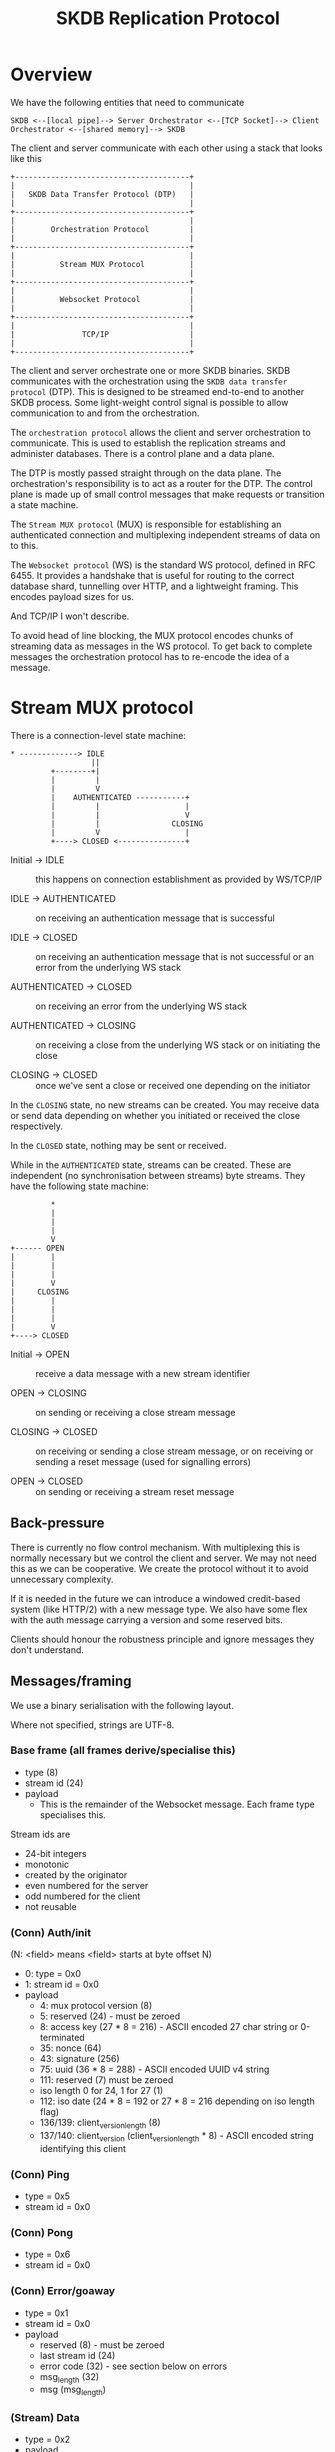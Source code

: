 #+TITLE: SKDB Replication Protocol

* Overview

We have the following entities that need to communicate

#+BEGIN_EXAMPLE
  SKDB <--[local pipe]--> Server Orchestrator <--[TCP Socket]--> Client Orchestrator <--[shared memory]--> SKDB
#+END_EXAMPLE

The client and server communicate with each other using a stack that
looks like this

#+BEGIN_EXAMPLE
  +---------------------------------------+
  |                                       |
  |   SKDB Data Transfer Protocol (DTP)   |
  |                                       |
  +---------------------------------------+
  |                                       |
  |        Orchestration Protocol         |
  |                                       |
  +---------------------------------------+
  |                                       |
  |          Stream MUX Protocol          |
  |                                       |
  +---------------------------------------+
  |                                       |
  |          Websocket Protocol           |
  |                                       |
  +---------------------------------------+
  |                                       |
  |               TCP/IP                  |
  |                                       |
  +---------------------------------------+
#+END_EXAMPLE

The client and server orchestrate one or more SKDB binaries. SKDB
communicates with the orchestration using the ~SKDB data transfer
protocol~ (DTP). This is designed to be streamed end-to-end to another
SKDB process. Some light-weight control signal is possible to allow
communication to and from the orchestration.

The ~orchestration protocol~ allows the client and server orchestration
to communicate. This is used to establish the replication streams and
administer databases. There is a control plane and a data plane.

The DTP is mostly passed straight through on the data plane. The
orchestration's responsibility is to act as a router for the DTP. The
control plane is made up of small control messages that make requests
or transition a state machine.

The ~Stream MUX protocol~ (MUX) is responsible for establishing an
authenticated connection and multiplexing independent streams of data
on to this.

The ~Websocket protocol~ (WS) is the standard WS protocol, defined in
RFC 6455. It provides a handshake that is useful for routing to the
correct database shard, tunnelling over HTTP, and a lightweight
framing. This encodes payload sizes for us.

And TCP/IP I won't describe.


To avoid head of line blocking, the MUX protocol encodes chunks of
streaming data as messages in the WS protocol. To get back to complete
messages the orchestration protocol has to re-encode the idea of a
message.

* Stream MUX protocol

There is a connection-level state machine:

#+BEGIN_EXAMPLE
  ,* -------------> IDLE
                    ||
           +--------+|
           |         |
           |         V
           |    AUTHENTICATED -----------+
           |         |                   |
           |         |                   V
           |         |                CLOSING
           |         V                   |
           +----> CLOSED <---------------+
#+END_EXAMPLE

- Initial -> IDLE :: this happens on connection establishment as
  provided by WS/TCP/IP

- IDLE -> AUTHENTICATED :: on receiving an authentication message that
  is successful

- IDLE -> CLOSED :: on receiving an authentication message that is not
  successful or an error from the underlying WS stack

- AUTHENTICATED -> CLOSED :: on receiving an error from the underlying
  WS stack

- AUTHENTICATED -> CLOSING :: on receiving a close from the underlying
  WS stack or on initiating the close

- CLOSING -> CLOSED :: once we've sent a close or received one
  depending on the initiator

In the ~CLOSING~ state, no new streams can be created. You may receive
data or send data depending on whether you initiated or received the
close respectively.

In the ~CLOSED~ state, nothing may be sent or received.

While in the ~AUTHENTICATED~ state, streams can be created. These are
independent (no synchronisation between streams) byte streams. They
have the following state machine:

#+BEGIN_EXAMPLE
           ,*
           |
           |
           |
           V
  +------ OPEN
  |        |
  |        |
  |        |
  |        V
  |     CLOSING
  |        |
  |        |
  |        |
  |        V
  +----> CLOSED
#+END_EXAMPLE

- Initial -> OPEN :: receive a data message with a new stream identifier

- OPEN -> CLOSING :: on sending or receiving a close stream message

- CLOSING -> CLOSED :: on receiving or sending a close stream message,
  or on receiving or sending a reset message (used for signalling errors)

- OPEN -> CLOSED :: on sending or receiving a stream reset message

** Back-pressure

There is currently no flow control mechanism. With multiplexing this
is normally necessary but we control the client and server. We may not
need this as we can be cooperative. We create the protocol without it
to avoid unnecessary complexity.

If it is needed in the future we can introduce a windowed credit-based
system (like HTTP/2) with a new message type. We also have some flex
with the auth message carrying a version and some reserved bits.

Clients should honour the robustness principle and ignore messages
they don't understand.

** Messages/framing

We use a binary serialisation with the following layout.

Where not specified, strings are UTF-8.

*** Base frame (all frames derive/specialise this)

- type (8)
- stream id (24)
- payload
  - This is the remainder of the Websocket message. Each frame type
    specialises this.

Stream ids are

- 24-bit integers
- monotonic
- created by the originator
- even numbered for the server
- odd numbered for the client
- not reusable

*** (Conn) Auth/init

(N: <field> means <field> starts at byte offset N)

- 0: type = 0x0
- 1: stream id = 0x0
- payload
  - 4: mux protocol version (8)
  - 5: reserved (24) - must be zeroed
  - 8: access key (27 * 8 = 216) - ASCII encoded 27 char string or 0-terminated
  - 35: nonce (64)
  - 43: signature (256)
  - 75: uuid (36 * 8 = 288) - ASCII encoded UUID v4 string
  - 111: reserved (7) must be zeroed
  - iso length 0 for 24, 1 for 27 (1)
  - 112: iso date (24 * 8 = 192 or 27 * 8 = 216 depending on iso length flag)
  - 136/139: client_version_length (8)
  - 137/140: client_version (client_version_length * 8) - ASCII encoded string identifying this client

*** (Conn) Ping

- type = 0x5
- stream id = 0x0

*** (Conn) Pong

- type = 0x6
- stream id = 0x0

*** (Conn) Error/goaway

- type = 0x1
- stream id = 0x0
- payload
  - reserved (8) - must be zeroed
  - last stream id (24)
  - error code (32) - see section below on errors
  - msg_length (32)
  - msg (msg_length)

*** (Stream) Data

- type = 0x2
- payload

*** (Stream) Close

- type = 0x3
- no payload

*** (Stream) Reset

- type = 0x4
- payload
  - error code (32) - see section below on errors
  - msg_length (32)
  - msg (msg_length)

* Orchestration protocol

This layer is understood and stripped by the orchestration. The
control messages direct these mechanisms, usually causing some change
to an SKDB process - starting one usually. The data messages are
de-framed and then passed through to SKDB. Data may be aggregated
first if the SKDB binary doesn't support streaming data over a pipe
(JS does not). This requirement is why the protocol supports a FIN
flag to indicate data boundaries for processing.

All messages at this layer are sent as data frames in the streaming
MUX layer.

Control messages are sent 'complete' - there's no streaming. They
should end up as a single data frame in the streaming layer, a single
message in the web socket layer, and likely a single datagram at the
TCP/IP layer.

Data messages can be streamed. They may be broken up in to many data
messages in the streaming layer to enable interleaving and prevent HOL
blocking.

All streams and control messages are currently initiated by the
client, but the stack supports server initiation and we may use this
in the future.

** State machines

This layer is all about establishing streams and transferring data. We
have many simple state machines. They are described very briefly here.

- Req/response orchestrating SKDB:
  - Query request. Result set response in the data plane
  - Schema query request. SQL response in the data plane

- Req/response but at the level of orchestration
  - Create db request. Credentials response
  - Create user request. Credentials response

- Mirror to local - client-driven receive table request
  - send ~request tail~ message to transition in to client consuming tail output using write-csv
    - the write-csv acks are dropped
    - this connection is half-duplex, just the server transmitting

- Mirror to remote - client-driven push table promise
  - send ~push promise~ message to transition in to server consuming update output using write-csv
    - the write-csv acks are consumed by a write-csv to the metadata table on the client
    - this connection is full duplex

** Messaging/framing

We use a binary serialisation with the following layout.

Where not specified, strings are UTF-8.

*** Base frame

- type (8)
- payload

*** Control messages

- query
  - type = 0x1
  - reserved (4) - must be zeroed
  - format (4) (enum: 0x0 - json, 0x1 - raw, 0x2 - csv)
  - query_length (32) - in bytes
  - query (query_length * 8)

- request tail
  - type = 0x2
  - reserved (24) - padding if you like - must be zeroed
  - since (64)
  - table_name_length (16) - in bytes
  - table_name (table_name_length * 8)

  - from here the fields are optional - they were not in the original spec
    - filter_expr_length (16) - in bytes
    - filter_expr (filter_expr_length * 8)

- push promise
  - type = 0x3
  - reserved (24) - padding if you like - must be zeroed

- schema
  - type = 0x4
  - reserved (4) - must be zeroed
  - scope enum (4) - 0 if all, 1 if table, 2 if view, other values are reserved
    - if all, then there is no name nor name_length, nor suffix_length, nor suffix
  - name_length (16) - in bytes
  - name (name_length * 8)
  - suffix_length (16) - in bytes
  - suffix (suffix_length * 8)

- create db
  - type = 0x5
  - name_length (16) - in bytes
  - name (name_length * 8)

- create user
  - type = 0x6

- credentials response
  - type = 0x80
  - access key (27 * 8 = 216) - ASCII encoded 27 char string or 0-terminated
  - private key (256)

*** Data message

This must support reading a stream from SKDB, sending a stream in
chunks to allow interleaving, and reassembling to apply in batch.

It must also support reading a batch and streaming to SKDB - but this
is the much easier case to handle.

There is no interleaving of different data messages, we use different
streams in the layer below for that. We can assume that all data
messages are received in order and are combined when a fin flag is
set.

Like Websockets, we can allow control messages (with a type other
than 0) to interleave with the fragments. Although today we have none
that would make sense and the state machines are too simple to require
that.

The serialisation is:

- type = 0x0
- reserved (7)
- fin flag (1)
- payload

* SKDB data transfer protocol

There are plans to re-design this protocol and use a binary
serialisation for efficient processing; this section is intentionally
brief.

----

Today this is a text-based protocol using a combination of
tab-separated and comma-separated data fields. There is encoding for a
reset control signal and a check-pointing mechanism - including acks
from write-csv.

Lines beginning with a colon act as control signals to the orchestration layer.

- Checkpoint lines (of the form ":123 456") allow setting the fin flag in the
  orchestration protocol data message and knowing when to flush.  Checkpoint
  zero (i.e. a line of the form ":0") is used during initialization to allow the
  client to start processing data before receiving a fully consistent snapshot
  from the server.
- Reset/reboot signals (of the form ":reboot") indicate a request from the
  server that the client performs a cold start, and are described in detail in
  the following subsection.

Result sets do not in general have an end-of-data marker as the process
terminates, the file closes, and we close the stream to signal this.

** Cold start request

There are several uncommon and infrequent scenarios that our protocol
is not yet rich enough to handle. e.g. schema changes, privacy change
data races.

While we work to address these gaps, we have a stop-gap measure where
the server may request the client cold start. This is used sparingly
to inform the client that if it continues it may permanently diverge
causing potential data loss where it is unable to replicate. The
client is expected to rebuild its state from scratch on receipt of
this message.

We allow skdb to communicate this through the SKDB data transfer
protocol. The orchestration layer listens for this request and acts
appropriately:

- The server ignores and drops the request if it originates from a
  client, otherwise it passes it downstream.

- The client does not pass this data on to skdb, but instead signals
  the cold start request to the application through its API.

The request piggybacks on the checkpoint mechanism. A line of the
form: ~:reboot\n~ signals the request and should be flushed
immediately, like any other checkpoint line.

The JS client will invoke a callback on receiving the reboot.
Applications should register a handler that will reload entirely or at
least re-create their SKDB client. Reloading is preferable as the
reboot could signal a schema change which the app logic itself should
refresh to work against.

* Errors

Errors are communicated using the mux layer error messages. The
orchestration and data transfer protocols do not reimplement error
communication. They error out the stream or socket at the mux layer
and communicate the issue using the mechanism provided here. If it is
ever necessary to communicate more structured errors as messages then
we can add that at the appropriate layer in the future.

The mux layer allows itself and the above layers to communicate an
error code and a string. It also allows for either an individual
stream or the socket as a whole to be put in to a final error state.

Error code ranges are allocated to the different layers and have the
following semantics.

- [0, 1000) - below mux layer and/or ambiguous/unknown
  - 0 - non-specific failure - do not assume anything

- [1000, 2000) - mux layer
  - 1000 - non-specific failure - do not assume anything

  - 1001 - protocol failure - unexpected or invalid message, invalid
    state machine transition - do not retry without re-establishing
    the session

  - 1002 - authentication failure - do not retry with same credentials

  - 1003 - session timed out - by design the client should
    retry/re-establish

  - 1004 - like an HTTP 404 - cannot connect to the resource, it
    cannot be found or does not exist. Do not retry the same session.

- [2000, 3000) - orchestration layer
  - 2000 - non-specific failure - do not assume anything

  - 2001 - protocol failure - unexpected or invalid message, invalid
    state machine transition - do not retry without re-establishing
    the session

  - 2002 - authorization failure - do not retry this request

  - 2003 - invalid request - do not retry

- [3000, 4000) - data transfer protocol
  - 3000 - non-specific failure - do not assume anything

  - 3001 - protocol failure - unexpected or invalid message, invalid
    state machine transition - do not retry without re-establishing
    the session

